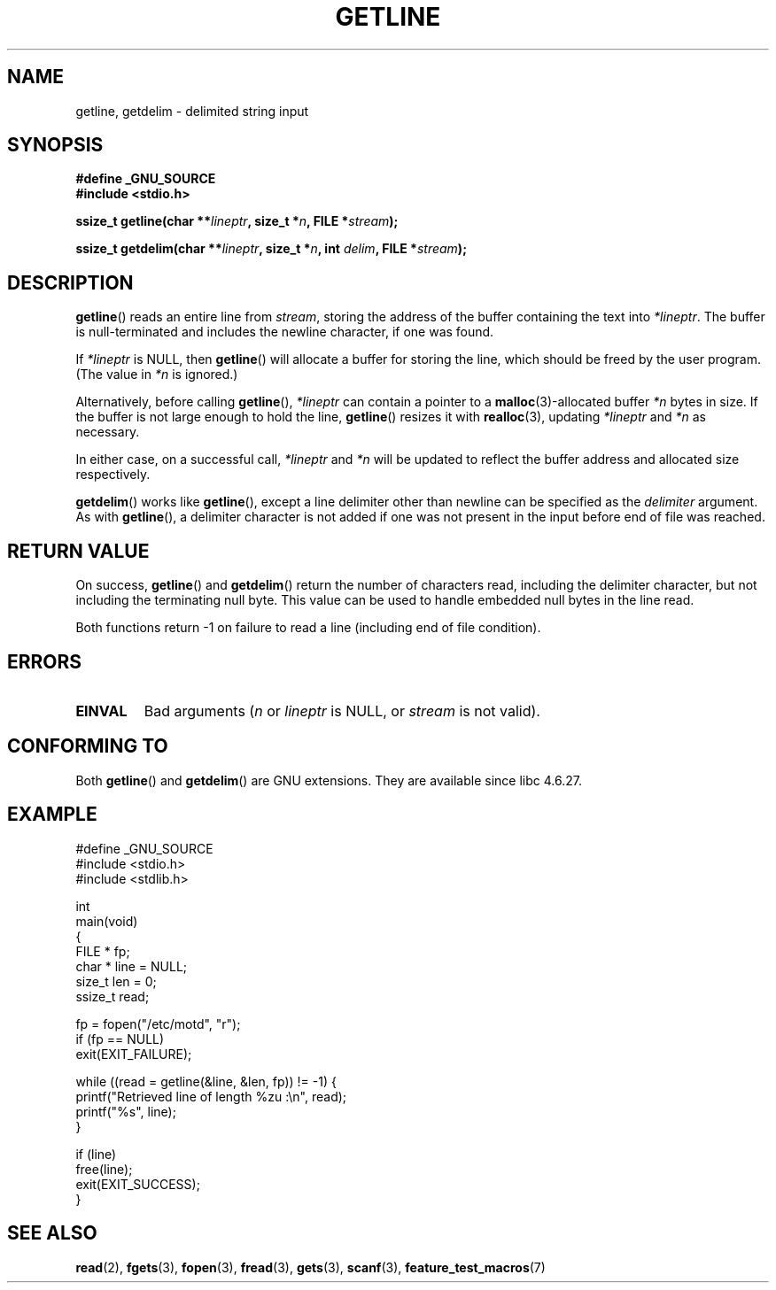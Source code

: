 .\" Copyright (c) 2001 John Levon <moz@compsoc.man.ac.uk>
.\" Based in part on GNU libc documentation
.\"
.\" Permission is granted to make and distribute verbatim copies of this
.\" manual provided the copyright notice and this permission notice are
.\" preserved on all copies.
.\"
.\" Permission is granted to copy and distribute modified versions of this
.\" manual under the conditions for verbatim copying, provided that the
.\" entire resulting derived work is distributed under the terms of a
.\" permission notice identical to this one.
.\"
.\" Since the Linux kernel and libraries are constantly changing, this
.\" manual page may be incorrect or out-of-date.  The author(s) assume no
.\" responsibility for errors or omissions, or for damages resulting from
.\" the use of the information contained herein.  The author(s) may not
.\" have taken the same level of care in the production of this manual,
.\" which is licensed free of charge, as they might when working
.\" professionally.
.\"
.\" Formatted or processed versions of this manual, if unaccompanied by
.\" the source, must acknowledge the copyright and authors of this work.
.\" License.
.TH GETLINE 3  2006-05-17 "GNU" "Linux Programmer's Manual"
.SH NAME
getline, getdelim \- delimited string input
.SH SYNOPSIS
.nf
.B #define _GNU_SOURCE
.B #include <stdio.h>
.sp
.BI "ssize_t getline(char **" lineptr ", size_t *" n ", FILE *" stream );

.BI "ssize_t getdelim(char **" lineptr ", size_t *" n ", int " delim \
", FILE *" stream );
.fi
.SH DESCRIPTION
.BR getline ()
reads an entire line from \fIstream\fP,
storing the address of the buffer containing the text into
.IR "*lineptr" .
The buffer is null-terminated and includes the newline character, if
one was found.

If
.I "*lineptr"
is NULL, then
.BR getline ()
will allocate a buffer for storing the line,
which should be freed by the user program.
(The value in
.I *n
is ignored.)

Alternatively, before calling
.BR getline (),
.I "*lineptr"
can contain a pointer to a
.BR malloc (3)\-allocated
buffer
.I "*n"
bytes in size.
If the buffer is not large enough to hold the line,
.BR getline ()
resizes it with
.BR realloc (3),
updating
.I "*lineptr"
and
.I "*n"
as necessary.

In either case, on a successful call,
.I "*lineptr"
and
.I "*n"
will be updated to reflect the buffer address and allocated size respectively.

.BR getdelim ()
works like
.BR getline (),
except a line delimiter other than newline can be specified as the
.I delimiter
argument.
As with
.BR getline (),
a delimiter character is not added if one was not present
in the input before end of file was reached.
.SH "RETURN VALUE"
On success,
.BR getline ()
and
.BR getdelim ()
return the number of characters read, including the delimiter character,
but not including the terminating null byte.
This value can be used
to handle embedded null bytes in the line read.

Both functions return \-1  on failure to read a line (including end of file
condition).
.SH ERRORS
.TP
.B EINVAL
Bad arguments
.RI ( n
or
.I lineptr
is NULL, or
.I stream
is not valid).
.SH "CONFORMING TO"
Both
.BR getline ()
and
.BR getdelim ()
are GNU extensions.
They are available since libc 4.6.27.
.SH "EXAMPLE"
.nf
#define _GNU_SOURCE
#include <stdio.h>
#include <stdlib.h>

int
main(void)
{
    FILE * fp;
    char * line = NULL;
    size_t len = 0;
    ssize_t read;

    fp = fopen("/etc/motd", "r");
    if (fp == NULL)
        exit(EXIT_FAILURE);

    while ((read = getline(&line, &len, fp)) != \-1) {
        printf("Retrieved line of length %zu :\en", read);
        printf("%s", line);
    }

    if (line)
        free(line);
    exit(EXIT_SUCCESS);
}
.fi
.SH "SEE ALSO"
.BR read (2),
.BR fgets (3),
.BR fopen (3),
.BR fread (3),
.BR gets (3),
.BR scanf (3),
.BR feature_test_macros (7)
